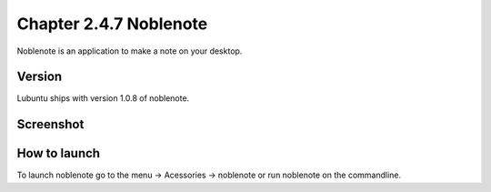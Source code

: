 Chapter 2.4.7 Noblenote
=======================

Noblenote is an application to make a note on your desktop.

Version
-------
Lubuntu ships with version 1.0.8 of noblenote. 


Screenshot
----------
.. image:: noblenote.png

How to launch
-------------
To launch noblenote go to the menu -> Acessories -> noblenote or run noblenote on the commandline.
